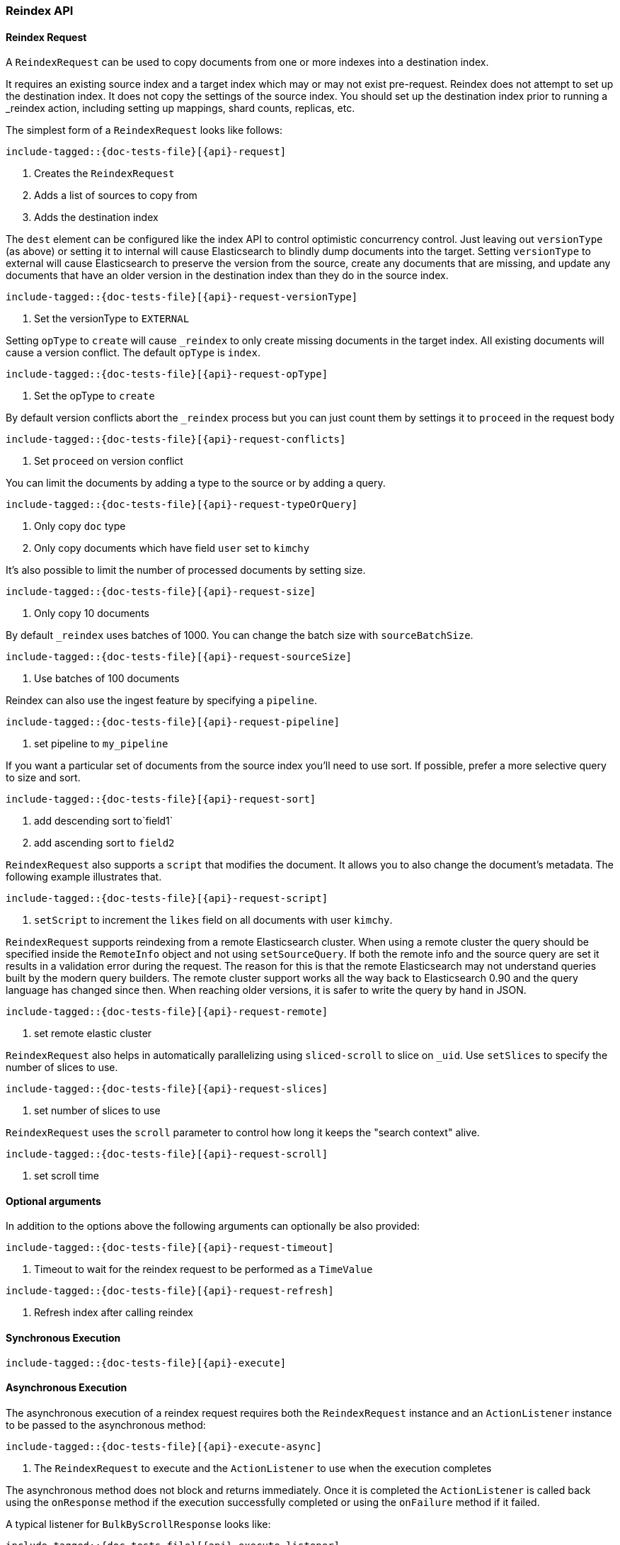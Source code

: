 --
:api: reindex
:request: ReindexRequest
:response: ReindexResponse
--

[[java-rest-high-document-reindex]]
=== Reindex API

[[java-rest-high-document-reindex-request]]
==== Reindex Request

A `ReindexRequest` can be used to copy documents from one or more indexes into a destination index.

It requires an existing source index and a target index which may or may not exist pre-request. Reindex does not attempt
to set up the destination index. It does not copy the settings of the source index. You should set up the destination
index prior to running a _reindex action, including setting up mappings, shard counts, replicas, etc.

The simplest form of a `ReindexRequest` looks like follows:

["source","java",subs="attributes,callouts,macros"]
--------------------------------------------------
include-tagged::{doc-tests-file}[{api}-request]
--------------------------------------------------
<1> Creates the `ReindexRequest`
<2> Adds a list of sources to copy from
<3> Adds the destination index

The `dest` element can be configured like the index API to control optimistic concurrency control. Just leaving out
`versionType` (as above) or setting it to internal will cause Elasticsearch to blindly dump documents into the target.
Setting `versionType` to external will cause Elasticsearch to preserve the version from the source, create any documents
that are missing, and update any documents that have an older version in the destination index than they do in the
source index.

["source","java",subs="attributes,callouts,macros"]
--------------------------------------------------
include-tagged::{doc-tests-file}[{api}-request-versionType]
--------------------------------------------------
<1> Set the versionType to `EXTERNAL`

Setting `opType` to `create` will cause `_reindex` to only create missing documents in the target index. All existing
documents will cause a version conflict. The default `opType` is `index`.

["source","java",subs="attributes,callouts,macros"]
--------------------------------------------------
include-tagged::{doc-tests-file}[{api}-request-opType]
--------------------------------------------------
<1> Set the opType to `create`

By default version conflicts abort the `_reindex` process but you can just count them by settings it to `proceed`
in the request body

["source","java",subs="attributes,callouts,macros"]
--------------------------------------------------
include-tagged::{doc-tests-file}[{api}-request-conflicts]
--------------------------------------------------
<1> Set `proceed` on version conflict

You can limit the documents by adding a type to the source or by adding a query.

["source","java",subs="attributes,callouts,macros"]
--------------------------------------------------
include-tagged::{doc-tests-file}[{api}-request-typeOrQuery]
--------------------------------------------------
<1> Only copy `doc` type
<2> Only copy documents which have field `user` set to `kimchy`

It’s also possible to limit the number of processed documents by setting size.

["source","java",subs="attributes,callouts,macros"]
--------------------------------------------------
include-tagged::{doc-tests-file}[{api}-request-size]
--------------------------------------------------
<1> Only copy 10 documents

By default `_reindex` uses batches of 1000. You can change the batch size with `sourceBatchSize`.

["source","java",subs="attributes,callouts,macros"]
--------------------------------------------------
include-tagged::{doc-tests-file}[{api}-request-sourceSize]
--------------------------------------------------
<1> Use batches of 100 documents

Reindex can also use the ingest feature by specifying a `pipeline`.

["source","java",subs="attributes,callouts,macros"]
--------------------------------------------------
include-tagged::{doc-tests-file}[{api}-request-pipeline]
--------------------------------------------------
<1> set pipeline to `my_pipeline`

If you want a particular set of documents from the source index you’ll need to use sort. If possible, prefer a more
selective query to size and sort.

["source","java",subs="attributes,callouts,macros"]
--------------------------------------------------
include-tagged::{doc-tests-file}[{api}-request-sort]
--------------------------------------------------
<1> add descending sort to`field1`
<2> add ascending sort to `field2`

`ReindexRequest` also supports a `script` that modifies the document. It allows you to also change the document's
metadata. The following example illustrates that.

["source","java",subs="attributes,callouts,macros"]
--------------------------------------------------
include-tagged::{doc-tests-file}[{api}-request-script]
--------------------------------------------------
<1> `setScript` to increment the `likes` field on all documents with user `kimchy`.

`ReindexRequest` supports reindexing from a remote Elasticsearch cluster. When using a remote cluster the query should be
specified inside the `RemoteInfo` object and not using `setSourceQuery`. If both the remote info and the source query are
set it results in a validation error during the request. The reason for this is that the remote Elasticsearch may not
understand queries built by the modern query builders. The remote cluster support works all the way back to Elasticsearch
0.90 and the query language has changed since then. When reaching older versions, it is safer to write the query by hand
in JSON.

["source","java",subs="attributes,callouts,macros"]
--------------------------------------------------
include-tagged::{doc-tests-file}[{api}-request-remote]
--------------------------------------------------
<1> set remote elastic cluster

`ReindexRequest` also helps in automatically parallelizing using `sliced-scroll` to
slice on `_uid`. Use `setSlices` to specify the number of slices to use.

["source","java",subs="attributes,callouts,macros"]
--------------------------------------------------
include-tagged::{doc-tests-file}[{api}-request-slices]
--------------------------------------------------
<1> set number of slices to use

`ReindexRequest` uses the `scroll` parameter to control how long it keeps the "search context" alive.
["source","java",subs="attributes,callouts,macros"]
--------------------------------------------------
include-tagged::{doc-tests-file}[{api}-request-scroll]
--------------------------------------------------
<1> set scroll time


==== Optional arguments
In addition to the options above the following arguments can optionally be also provided:

["source","java",subs="attributes,callouts,macros"]
--------------------------------------------------
include-tagged::{doc-tests-file}[{api}-request-timeout]
--------------------------------------------------
<1> Timeout to wait for the reindex request to be performed as a `TimeValue`

["source","java",subs="attributes,callouts,macros"]
--------------------------------------------------
include-tagged::{doc-tests-file}[{api}-request-refresh]
--------------------------------------------------
<1> Refresh index after calling reindex


[[java-rest-high-document-reindex-sync]]
==== Synchronous Execution

["source","java",subs="attributes,callouts,macros"]
--------------------------------------------------
include-tagged::{doc-tests-file}[{api}-execute]
--------------------------------------------------

[[java-rest-high-document-reindex-async]]
==== Asynchronous Execution

The asynchronous execution of a reindex request requires both the `ReindexRequest`
instance and an `ActionListener` instance to be passed to the asynchronous
method:

["source","java",subs="attributes,callouts,macros"]
--------------------------------------------------
include-tagged::{doc-tests-file}[{api}-execute-async]
--------------------------------------------------
<1> The `ReindexRequest` to execute and the `ActionListener` to use when
the execution completes

The asynchronous method does not block and returns immediately. Once it is
completed the `ActionListener` is called back using the `onResponse` method
if the execution successfully completed or using the `onFailure` method if
it failed.

A typical listener for `BulkByScrollResponse` looks like:

["source","java",subs="attributes,callouts,macros"]
--------------------------------------------------
include-tagged::{doc-tests-file}[{api}-execute-listener]
--------------------------------------------------
<1> Called when the execution is successfully completed. The response is
provided as an argument and contains a list of individual results for each
operation that was executed. Note that one or more operations might have
failed while the others have been successfully executed.
<2> Called when the whole `ReindexRequest` fails. In this case the raised
exception is provided as an argument and no operation has been executed.

[[java-rest-high-document-reindex-response]]
==== Reindex Response

The returned `BulkByScrollResponse` contains information about the executed operations and
 allows to iterate over each result as follows:

["source","java",subs="attributes,callouts,macros"]
--------------------------------------------------
include-tagged::{doc-tests-file}[{api}-response]
--------------------------------------------------
<1> Get total time taken
<2> Check if the request timed out
<3> Get total number of docs processed
<4> Number of docs that were updated
<5> Number of docs that were created
<6> Number of docs that were deleted
<7> Number of batches that were executed
<8> Number of skipped docs
<9> Number of version conflicts
<10> Number of times request had to retry bulk index operations
<11> Number of times request had to retry search operations
<12> The total time this request has throttled itself not including the current throttle time if it is currently sleeping
<13> Remaining delay of any current throttle sleep or 0 if not sleeping
<14> Failures during search phase
<15> Failures during bulk index operation

